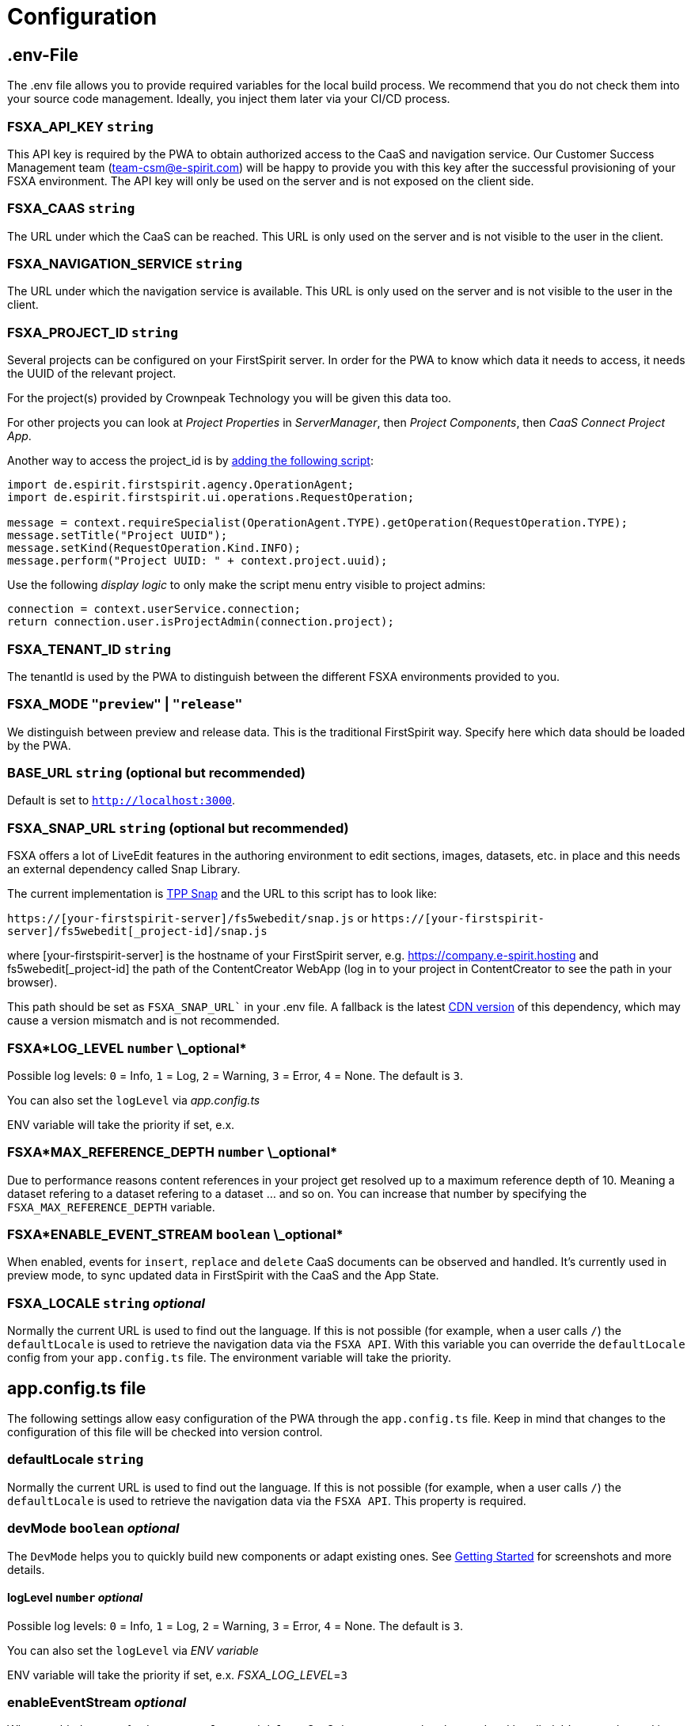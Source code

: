 = Configuration

== .env-File

The .env file allows you to provide required variables for the local build process. We recommend that you do not check them into your source code management. Ideally, you inject them later via your CI/CD process.

=== FSXA_API_KEY `string`

This API key is required by the PWA to obtain authorized access to the CaaS and navigation service. Our Customer Success Management team (team-csm@e-spirit.com) will be happy to provide you with this key after the successful provisioning of your FSXA environment. The API key will only be used on the server and is not exposed on the client side.

=== FSXA_CAAS `string`

The URL under which the CaaS can be reached. This URL is only used on the server and is not visible to the user in the client.

=== FSXA_NAVIGATION_SERVICE `string`

The URL under which the navigation service is available. This URL is only used on the server and is not visible to the user in the client.

=== FSXA_PROJECT_ID `string`

Several projects can be configured on your FirstSpirit server. In order for the PWA to know which data it needs to access, it needs the UUID of the relevant project.

For the project(s) provided by Crownpeak Technology you will be given this data too.

For other projects you can look at _Project Properties_ in _ServerManager_, then _Project Components_, then _CaaS Connect Project App_.

Another way to access the project_id is by https://docs.e-spirit.com/odfs/template-develo/scripting/making-scripts/[adding the following script]:

....
import de.espirit.firstspirit.agency.OperationAgent;
import de.espirit.firstspirit.ui.operations.RequestOperation;

message = context.requireSpecialist(OperationAgent.TYPE).getOperation(RequestOperation.TYPE);
message.setTitle("Project UUID");
message.setKind(RequestOperation.Kind.INFO);
message.perform("Project UUID: " + context.project.uuid);
....

Use the following _display logic_ to only make the script menu entry visible to project admins:

....
connection = context.userService.connection;
return connection.user.isProjectAdmin(connection.project);
....

=== FSXA_TENANT_ID `string`

The tenantId is used by the PWA to distinguish between the different FSXA environments provided to you.

=== FSXA_MODE `"preview"` | `"release"`

We distinguish between preview and release data. This is the traditional FirstSpirit way. Specify here which data should be loaded by the PWA.

=== BASE_URL `string` (optional but recommended)

Default is set to `http://localhost:3000`.

=== FSXA_SNAP_URL `string` (optional but recommended)

FSXA offers a lot of LiveEdit features in the authoring environment to edit sections, images, datasets, etc. in place and this needs an external dependency called Snap Library.

The current implementation is https://docs.e-spirit.com/tpp/snap/[TPP Snap] and the URL to this script has to look like:

`https://[your-firstspirit-server]/fs5webedit/snap.js` or `https://[your-firstspirit-server]/fs5webedit[_project-id]/snap.js`

where [your-firstspirit-server] is the hostname of your FirstSpirit server, e.g. https://company.e-spirit.hosting and fs5webedit[_project-id] the path of the ContentCreator WebApp (log in to your project in ContentCreator to see the path in your browser).

This path should be set as `FSXA_SNAP_URL`` in your .env file. A fallback is the latest https://cdn.jsdelivr.net/npm/fs-tpp-api/snap.js[CDN version] of this dependency, which may cause a version mismatch and is not recommended.

=== FSXA*LOG_LEVEL `number` \_optional*

Possible log levels: `0` = Info, `1` = Log, `2` = Warning, `3` = Error, `4` = None. The default is `3`.

You can also set the `logLevel` via _app.config.ts_

ENV variable will take the priority if set, e.x.

=== FSXA*MAX_REFERENCE_DEPTH `number` \_optional*

Due to performance reasons content references in your project get resolved up to a maximum reference depth of 10. Meaning a dataset refering to a dataset refering to a dataset ... and so on. You can increase that number by specifying the `FSXA_MAX_REFERENCE_DEPTH` variable.

=== FSXA*ENABLE_EVENT_STREAM `boolean` \_optional*

When enabled, events for `insert`, `replace` and `delete` CaaS documents can be observed and handled. It's currently used in preview mode, to sync updated data in FirstSpirit with the CaaS and the App State.

=== FSXA_LOCALE `string` _optional_

Normally the current URL is used to find out the language. If this is not possible (for example, when a user calls `/`) the `defaultLocale` is used to retrieve the navigation data via the `FSXA API`. With this variable you can override the `defaultLocale` config from your `app.config.ts` file. The environment variable will take the priority.

== app.config.ts file

The following settings allow easy configuration of the PWA through the `app.config.ts` file. Keep in mind that changes to the configuration of this file will be checked into version control.

=== defaultLocale `string`

Normally the current URL is used to find out the language. If this is not possible (for example, when a user calls `/`) the `defaultLocale` is used to retrieve the navigation data via the `FSXA API`. This property is required.

=== devMode `boolean` _optional_

The `DevMode` helps you to quickly build new components or adapt existing ones. See xref:GettingStarted/MyFirstTemplate.adoc[Getting Started] for screenshots and more details.

==== logLevel `number` _optional_

Possible log levels: `0` = Info, `1` = Log, `2` = Warning, `3` = Error, `4` = None. The default is `3`.

You can also set the `logLevel` via _ENV variable_

ENV variable will take the priority if set, e.x. _FSXA_LOG_LEVEL_=`3`

=== enableEventStream _optional_

When enabled, events for `insert`, `replace` and `delete` CaaS documents can be observed and handled. It's currently used in preview mode, to sync updated data in FirstSpirit with the CaaS and the App State.

=== example app.config.ts

## [source,javascript]

const fsxaConfig = {
logLevel: LogLevel.NONE,
devMode: false,
defaultLocale: "de_DE",
enableEventStream: false,
}

## export default defineAppConfig(fsxaConfig);
